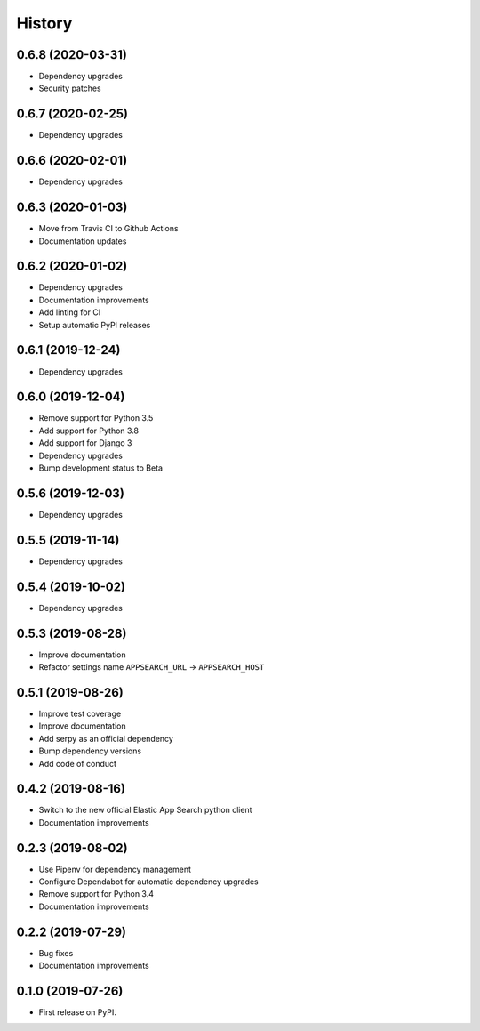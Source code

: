 .. :changelog:

History
-------

0.6.8 (2020-03-31)
==================

* Dependency upgrades
* Security patches


0.6.7 (2020-02-25)
==================

* Dependency upgrades


0.6.6 (2020-02-01)
==================

* Dependency upgrades


0.6.3 (2020-01-03)
==================

* Move from Travis CI to Github Actions
* Documentation updates


0.6.2 (2020-01-02)
==================

* Dependency upgrades
* Documentation improvements
* Add linting for CI
* Setup automatic PyPI releases


0.6.1 (2019-12-24)
==================

* Dependency upgrades


0.6.0 (2019-12-04)
==================

* Remove support for Python 3.5
* Add support for Python 3.8
* Add support for Django 3
* Dependency upgrades
* Bump development status to Beta


0.5.6 (2019-12-03)
==================

* Dependency upgrades


0.5.5 (2019-11-14)
==================

* Dependency upgrades


0.5.4 (2019-10-02)
==================

* Dependency upgrades


0.5.3 (2019-08-28)
==================

* Improve documentation
* Refactor settings name ``APPSEARCH_URL`` -> ``APPSEARCH_HOST``


0.5.1 (2019-08-26)
==================

* Improve test coverage
* Improve documentation
* Add serpy as an official dependency
* Bump dependency versions
* Add code of conduct


0.4.2 (2019-08-16)
==================

* Switch to the new official Elastic App Search python client
* Documentation improvements


0.2.3 (2019-08-02)
==================

* Use Pipenv for dependency management
* Configure Dependabot for automatic dependency upgrades
* Remove support for Python 3.4
* Documentation improvements


0.2.2 (2019-07-29)
==================

* Bug fixes
* Documentation improvements


0.1.0 (2019-07-26)
==================

* First release on PyPI.
